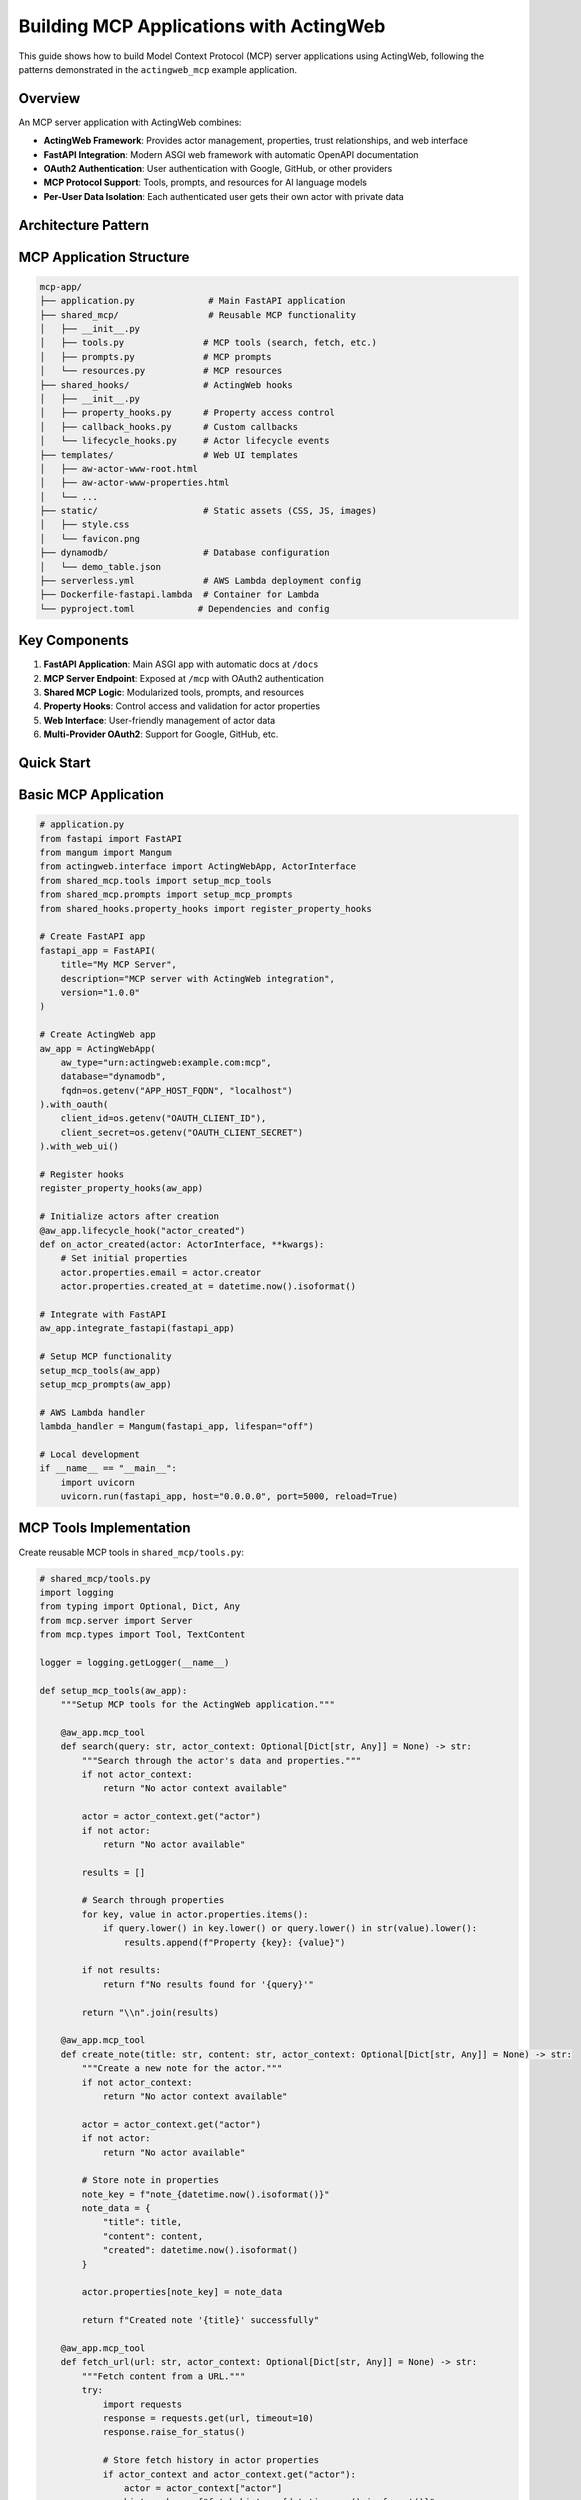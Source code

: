 ========================================
Building MCP Applications with ActingWeb
========================================

This guide shows how to build Model Context Protocol (MCP) server applications using ActingWeb, following the patterns demonstrated in the ``actingweb_mcp`` example application.

Overview
--------

An MCP server application with ActingWeb combines:

- **ActingWeb Framework**: Provides actor management, properties, trust relationships, and web interface
- **FastAPI Integration**: Modern ASGI web framework with automatic OpenAPI documentation
- **OAuth2 Authentication**: User authentication with Google, GitHub, or other providers
- **MCP Protocol Support**: Tools, prompts, and resources for AI language models
- **Per-User Data Isolation**: Each authenticated user gets their own actor with private data

Architecture Pattern
--------------------

MCP Application Structure
-------------------------

.. code-block:: text

    mcp-app/
    ├── application.py              # Main FastAPI application
    ├── shared_mcp/                 # Reusable MCP functionality
    │   ├── __init__.py
    │   ├── tools.py               # MCP tools (search, fetch, etc.)
    │   ├── prompts.py             # MCP prompts
    │   └── resources.py           # MCP resources
    ├── shared_hooks/              # ActingWeb hooks
    │   ├── __init__.py
    │   ├── property_hooks.py      # Property access control
    │   ├── callback_hooks.py      # Custom callbacks
    │   └── lifecycle_hooks.py     # Actor lifecycle events
    ├── templates/                 # Web UI templates
    │   ├── aw-actor-www-root.html
    │   ├── aw-actor-www-properties.html
    │   └── ...
    ├── static/                    # Static assets (CSS, JS, images)
    │   ├── style.css
    │   └── favicon.png
    ├── dynamodb/                  # Database configuration
    │   └── demo_table.json
    ├── serverless.yml             # AWS Lambda deployment config
    ├── Dockerfile-fastapi.lambda  # Container for Lambda
    └── pyproject.toml            # Dependencies and config

Key Components
--------------

1. **FastAPI Application**: Main ASGI app with automatic docs at ``/docs``
2. **MCP Server Endpoint**: Exposed at ``/mcp`` with OAuth2 authentication
3. **Shared MCP Logic**: Modularized tools, prompts, and resources
4. **Property Hooks**: Control access and validation for actor properties
5. **Web Interface**: User-friendly management of actor data
6. **Multi-Provider OAuth2**: Support for Google, GitHub, etc.

Quick Start
-----------

Basic MCP Application
---------------------

.. code-block:: python

    # application.py
    from fastapi import FastAPI
    from mangum import Mangum
    from actingweb.interface import ActingWebApp, ActorInterface
    from shared_mcp.tools import setup_mcp_tools
    from shared_mcp.prompts import setup_mcp_prompts
    from shared_hooks.property_hooks import register_property_hooks

    # Create FastAPI app
    fastapi_app = FastAPI(
        title="My MCP Server",
        description="MCP server with ActingWeb integration",
        version="1.0.0"
    )

    # Create ActingWeb app
    aw_app = ActingWebApp(
        aw_type="urn:actingweb:example.com:mcp",
        database="dynamodb",
        fqdn=os.getenv("APP_HOST_FQDN", "localhost")
    ).with_oauth(
        client_id=os.getenv("OAUTH_CLIENT_ID"),
        client_secret=os.getenv("OAUTH_CLIENT_SECRET")
    ).with_web_ui()

    # Register hooks
    register_property_hooks(aw_app)

    # Initialize actors after creation
    @aw_app.lifecycle_hook("actor_created")
    def on_actor_created(actor: ActorInterface, **kwargs):
        # Set initial properties
        actor.properties.email = actor.creator
        actor.properties.created_at = datetime.now().isoformat()

    # Integrate with FastAPI
    aw_app.integrate_fastapi(fastapi_app)

    # Setup MCP functionality
    setup_mcp_tools(aw_app)
    setup_mcp_prompts(aw_app)

    # AWS Lambda handler
    lambda_handler = Mangum(fastapi_app, lifespan="off")

    # Local development
    if __name__ == "__main__":
        import uvicorn
        uvicorn.run(fastapi_app, host="0.0.0.0", port=5000, reload=True)

MCP Tools Implementation
------------------------

Create reusable MCP tools in ``shared_mcp/tools.py``:

.. code-block:: python

    # shared_mcp/tools.py
    import logging
    from typing import Optional, Dict, Any
    from mcp.server import Server
    from mcp.types import Tool, TextContent

    logger = logging.getLogger(__name__)

    def setup_mcp_tools(aw_app):
        """Setup MCP tools for the ActingWeb application."""
        
        @aw_app.mcp_tool
        def search(query: str, actor_context: Optional[Dict[str, Any]] = None) -> str:
            """Search through the actor's data and properties."""
            if not actor_context:
                return "No actor context available"
            
            actor = actor_context.get("actor")
            if not actor:
                return "No actor available"
            
            results = []
            
            # Search through properties
            for key, value in actor.properties.items():
                if query.lower() in key.lower() or query.lower() in str(value).lower():
                    results.append(f"Property {key}: {value}")
            
            if not results:
                return f"No results found for '{query}'"
            
            return "\\n".join(results)

        @aw_app.mcp_tool
        def create_note(title: str, content: str, actor_context: Optional[Dict[str, Any]] = None) -> str:
            """Create a new note for the actor."""
            if not actor_context:
                return "No actor context available"
            
            actor = actor_context.get("actor")
            if not actor:
                return "No actor available"
            
            # Store note in properties
            note_key = f"note_{datetime.now().isoformat()}"
            note_data = {
                "title": title,
                "content": content,
                "created": datetime.now().isoformat()
            }
            
            actor.properties[note_key] = note_data
            
            return f"Created note '{title}' successfully"

        @aw_app.mcp_tool
        def fetch_url(url: str, actor_context: Optional[Dict[str, Any]] = None) -> str:
            """Fetch content from a URL."""
            try:
                import requests
                response = requests.get(url, timeout=10)
                response.raise_for_status()
                
                # Store fetch history in actor properties
                if actor_context and actor_context.get("actor"):
                    actor = actor_context["actor"]
                    history_key = f"fetch_history_{datetime.now().isoformat()}"
                    actor.properties[history_key] = {
                        "url": url,
                        "timestamp": datetime.now().isoformat(),
                        "status_code": response.status_code
                    }
                
                return response.text[:5000]  # Limit response size
                
            except Exception as e:
                return f"Error fetching URL: {str(e)}"

MCP Prompts Implementation
--------------------------

Create prompt templates in ``shared_mcp/prompts.py``:

.. code-block:: python

    # shared_mcp/prompts.py
    from typing import Optional, Dict, Any

    def setup_mcp_prompts(aw_app):
        """Setup MCP prompts for the ActingWeb application."""
        
        @aw_app.mcp_prompt
        def analyze_notes(actor_context: Optional[Dict[str, Any]] = None) -> str:
            """Analyze all notes created by this actor."""
            if not actor_context:
                return "No actor context available"
            
            actor = actor_context.get("actor")
            if not actor:
                return "No actor available"
            
            # Collect all notes
            notes = []
            for key, value in actor.properties.items():
                if key.startswith("note_") and isinstance(value, dict):
                    notes.append(value)
            
            if not notes:
                return "You are analyzing notes for a user, but no notes were found."
            
            notes_text = "\\n".join([
                f"Title: {note.get('title', 'Untitled')}\\n"
                f"Content: {note.get('content', '')}\\n"
                f"Created: {note.get('created', 'Unknown')}\\n---"
                for note in notes
            ])
            
            return f"""You are analyzing the following notes for a user:

    {notes_text}

    Please provide insights about:
    1. Common themes or topics
    2. Sentiment analysis
    3. Suggestions for organization
    4. Action items or follow-ups identified
    """

        @aw_app.mcp_prompt  
        def create_meeting_prep(topic: str, actor_context: Optional[Dict[str, Any]] = None) -> str:
            """Create a meeting preparation prompt based on actor's data."""
            if not actor_context:
                return "No actor context available"
            
            actor = actor_context.get("actor")
            if not actor:
                return "No actor available"
            
            # Find relevant notes and data
            relevant_data = []
            for key, value in actor.properties.items():
                if topic.lower() in str(value).lower():
                    relevant_data.append(f"{key}: {value}")
            
            context = "\\n".join(relevant_data) if relevant_data else "No relevant data found."
            
            return f"""Prepare for a meeting about: {topic}

    Relevant information from your data:
    {context}

    Please help prepare for this meeting by:
    1. Summarizing key points from the relevant data
    2. Identifying potential questions to ask
    3. Suggesting discussion topics
    4. Recommending action items to propose
    """

Property Hooks for MCP Applications
-----------------------------------

Implement property access control in ``shared_hooks/property_hooks.py``:

.. code-block:: python

    # shared_hooks/property_hooks.py
    import json
    import logging
    from typing import Any, List, Optional
    from actingweb.interface.actor_interface import ActorInterface

    logger = logging.getLogger(__name__)

    # Properties that should be hidden from external access
    PROP_HIDE = ["email", "auth_token"]
    PROP_PROTECT = PROP_HIDE + ["created_at", "actor_type"]

    def register_property_hooks(app):
        """Register all property hooks with the ActingWeb application."""

        @app.property_hook("email")
        def handle_email_property(actor: ActorInterface, operation: str, value: Any, path: List[str]) -> Optional[Any]:
            """Handle email property with access control."""
            if operation in ["put", "post", "delete"]:
                # Protect email from all modifications
                return None
            return value

        @app.property_hook("*")
        def handle_all_properties(actor: ActorInterface, operation: str, value: Any, path: List[str]) -> Optional[Any]:
            """Handle all properties with general validation."""
            if not path:
                return value

            property_name = path[0] if path else ""

            # Hide sensitive properties from GET operations
            if (property_name in PROP_HIDE or property_name.startswith("_")) and operation == "get":
                return None

            # Protect certain properties from modification
            if operation in ["put", "post"]:
                if property_name in PROP_PROTECT:
                    return None
                    
                # Handle JSON string conversion
                if isinstance(value, str):
                    try:
                        return json.loads(value)
                    except (json.JSONDecodeError, TypeError):
                        return value
                elif not isinstance(value, dict):
                    return value

            return value

OAuth2 Integration
------------------

Configure OAuth2 authentication for your MCP server:

Environment Variables
~~~~~~~~~~~~~~~~~~~~~

.. code-block:: bash

    # OAuth2 Provider (google or github)
    OAUTH_PROVIDER="google"
    OAUTH_CLIENT_ID="your-google-client-id"
    OAUTH_CLIENT_SECRET="your-google-client-secret"

    # Application
    APP_HOST_FQDN="your-domain.com"
    APP_HOST_PROTOCOL="https://"
    LOG_LEVEL="INFO"

OAuth2 Flow
~~~~~~~~~~~

1. Client accesses protected ``/mcp`` endpoint
2. Returns 401 with ``WWW-Authenticate`` header containing OAuth2 provider auth URL  
3. User authenticates with Google/GitHub
4. OAuth2 callback creates/finds ActingWeb actor based on user email
5. Bearer token provided for subsequent API access

Authentication in Application Code
~~~~~~~~~~~~~~~~~~~~~~~~~~~~~~~~~~

.. code-block:: python

    # The ActingWeb integration handles OAuth2 automatically
    # Authenticated users get access to their actor context in MCP tools

    @aw_app.mcp_tool
    def my_tool(param: str, actor_context: Optional[Dict[str, Any]] = None) -> str:
        if not actor_context:
            return "Authentication required"
        
        actor = actor_context.get("actor")
        user_email = actor.creator  # The authenticated user's email
        
        # Use actor.properties for per-user data storage
        actor.properties.last_tool_use = datetime.now().isoformat()
        
        return f"Tool executed for user {user_email}"

Deployment Patterns
===================

AWS Lambda with Serverless Framework
------------------------------------

.. code-block:: yaml

    # serverless.yml
    service: my-mcp-server

    provider:
      name: aws
      runtime: python3.11
      region: us-east-1
      environment:
        OAUTH_PROVIDER: ${env:OAUTH_PROVIDER}
        OAUTH_CLIENT_ID: ${env:OAUTH_CLIENT_ID}
        OAUTH_CLIENT_SECRET: ${env:OAUTH_CLIENT_SECRET}
        APP_HOST_FQDN: ${env:APP_HOST_FQDN}

    functions:
      app:
        handler: application.lambda_handler
        events:
          - http:
              path: /{proxy+}
              method: ANY
          - http:
              path: /
              method: ANY
        timeout: 29
        memorySize: 512

    plugins:
      - serverless-domain-manager

Container Deployment
---------------------

.. code-block:: dockerfile

    # Dockerfile
    FROM public.ecr.aws/lambda/python:3.11

    COPY requirements.txt .
    RUN pip install -r requirements.txt

    COPY . .

    CMD ["application.lambda_handler"]

Local Development
-----------------

.. code-block:: python

    # application.py
    if __name__ == "__main__":
        import uvicorn
        uvicorn.run(fastapi_app, host="0.0.0.0", port=5000, reload=True)

Then run:

.. code-block:: bash

    poetry install
    poetry run python application.py

Web Interface Customization
---------------------------

Template Customization for MCP Apps
~~~~~~~~~~~~~~~~~~~~~~~~~~~~~~~~~~~

Customize the web interface to show MCP-specific functionality:

.. code-block:: html

    <!-- templates/aw-actor-www-root.html -->
    <div class="mcp-stats">
        <h3>MCP Usage Statistics</h3>
        <div class="stats-grid">
            <div class="stat">
                <span class="value">{{ properties.get('tool_usage_count', 0) }}</span>
                <span class="label">Tools Used</span>
            </div>
            <div class="stat">
                <span class="value">{{ properties.keys()|select('startswith', 'note_')|list|length }}</span>
                <span class="label">Notes Created</span>
            </div>
        </div>
    </div>

MCP-Specific Property Management
~~~~~~~~~~~~~~~~~~~~~~~~~~~~~~~~

Show MCP-related properties in a dedicated section:

.. code-block:: html

    <!-- In templates/aw-actor-www-properties.html -->
    <div class="property-sections">
        <section class="mcp-data">
            <h3>MCP Data</h3>
            {% for name, value in properties.items() %}
                {% if name.startswith('note_') or name.startswith('fetch_') %}
                <div class="property-item">
                    <span class="name">{{ name }}</span>
                    <span class="value">{{ value }}</span>
                </div>
                {% endif %}
            {% endfor %}
        </section>

        <section class="system-properties">
            <h3>System Properties</h3>
            {% for name, value in properties.items() %}
                {% if name in ['email', 'created_at', 'actor_type'] %}
                <div class="property-item readonly">
                    <span class="name">{{ name }}</span>
                    <span class="value">{{ value }}</span>
                    {% if name in read_only_properties %}
                    <span class="badge">Read-only</span>
                    {% endif %}
                </div>
                {% endif %}
            {% endfor %}
        </section>
    </div>

Testing MCP Applications
------------------------

Unit Testing Tools and Prompts
~~~~~~~~~~~~~~~~~~~~~~~~~~~~~~

.. code-block:: python

    # test_mcp_tools.py
    import unittest
    from shared_mcp.tools import setup_mcp_tools
    from actingweb.interface import ActingWebApp, ActorInterface

    class TestMCPTools(unittest.TestCase):
        def setUp(self):
            self.app = ActingWebApp(
                aw_type="urn:test:example.com:mcp",
                database="dynamodb"
            )
            setup_mcp_tools(self.app)
            
            self.actor = ActorInterface.create(
                creator="test@example.com", 
                config=self.app.get_config()
            )
            
        def test_search_tool(self):
            # Add test data
            self.actor.properties.test_note = "This is a test note about Python"
            
            # Test search
            result = search("Python", actor_context={"actor": self.actor})
            self.assertIn("test_note", result)
            self.assertIn("Python", result)
            
        def test_create_note_tool(self):
            result = create_note(
                "Test Title", 
                "Test content",
                actor_context={"actor": self.actor}
            )
            
            self.assertIn("Created note", result)
            
            # Check that note was stored
            notes = [k for k in self.actor.properties.keys() if k.startswith("note_")]
            self.assertTrue(len(notes) > 0)

Integration Testing with FastAPI
~~~~~~~~~~~~~~~~~~~~~~~~~~~~~~~~

.. code-block:: python

    # test_integration.py
    from fastapi.testclient import TestClient
    from application import fastapi_app

    def test_mcp_endpoint():
        client = TestClient(fastapi_app)
        
        # Test that MCP endpoint requires authentication
        response = client.get("/mcp")
        assert response.status_code == 401
        
        # Test health endpoint
        response = client.get("/health")
        assert response.status_code == 200

Best Practices
--------------

Security
~~~~~~~~

1. **Always validate MCP tool parameters** before processing
2. **Use property hooks to control access** to sensitive data
3. **Sanitize user input** in MCP tools and prompts
4. **Implement rate limiting** for expensive operations
5. **Use environment variables** for sensitive configuration

Performance
~~~~~~~~~~~

1. **Cache expensive operations** using actor properties or attributes
2. **Limit response sizes** from MCP tools (especially fetch operations)
3. **Use background tasks** for long-running operations
4. **Implement pagination** for large data sets
5. **Monitor memory usage** in Lambda deployments
6. **Initialize permission system at startup** for optimal MCP performance (see Performance Optimization section)

MCP Performance Optimization
~~~~~~~~~~~~~~~~~~~~~~~~~~~~~

ActingWeb v3.3+ includes intelligent caching for MCP endpoints that provides significant performance improvements:

**Automatic Performance Gains:**

- **50x faster authentication** for repeated requests (50ms → 1ms)
- **90%+ cache hit rates** for typical MCP usage patterns
- **Sub-millisecond response times** after cache warmup
- **Zero configuration required** - caching is automatic and transparent

**Permission Initialization (Automatic):**

The ActingWeb permission system is **automatically initialized** when you integrate with Flask or FastAPI - no manual setup required:

.. code-block:: python

    # Automatic initialization happens here - nothing else needed!
    integration = app.integrate_fastapi(fastapi_app, templates_dir=templates_dir)
    
    # Or for Flask:
    integration = app.integrate_flask(flask_app)

**Manual Initialization (Optional):**

If you need to initialize the permission system before integration (e.g., for testing), you can still call it manually:

.. code-block:: python

    # Optional - only needed for advanced use cases
    try:
        from actingweb.permission_initialization import initialize_permission_system
        initialize_permission_system(app.get_config())
        logger.info("ActingWeb permission system initialized manually")
    except Exception as e:
        logger.debug(f"Permission system initialization failed: {e}")
        # System will fall back to basic functionality

**Performance Monitoring:**

The MCP handler automatically logs cache statistics:

.. code-block:: text

    MCP cache stats - Token hits: 13, Actor hits: 13, Trust hits: 12

**Cache Behavior:**

- **First request**: Full authentication (~50ms) - populates cache
- **Subsequent requests**: Cached authentication (~1ms) - serves from memory
- **Cache TTL**: 5 minutes (automatically cleaned up)
- **Memory efficient**: Only active sessions cached

**What Gets Cached:**

1. **Token validation** - OAuth2 server lookups eliminated
2. **Actor loading** - DynamoDB actor retrieval cached
3. **Trust relationships** - Permission context cached per actor

This optimization is particularly beneficial for AI assistants making multiple consecutive requests, which is the typical MCP usage pattern.

Data Management
~~~~~~~~~~~~~~~

1. **Use consistent property naming** (e.g., ``note_*``, ``fetch_*``)
2. **Store timestamps** for all user-generated data
3. **Implement data cleanup** for temporary data
4. **Use attributes** for global/shared data
5. **Handle data migration** when updating schemas

Monitoring and Logging
~~~~~~~~~~~~~~~~~~~~~~

1. **Log MCP tool usage** with appropriate detail levels
2. **Track user activity** through property access
3. **Monitor authentication failures** and security events
4. **Use structured logging** for better analysis
5. **Implement health checks** for all dependencies

Example: Complete MCP Application
---------------------------------

Here's a complete example of a specialized MCP application for note-taking:

.. code-block:: python

    # notes_mcp_app.py
    import os
    from datetime import datetime
    from typing import Optional, Dict, Any
    from fastapi import FastAPI
    from mangum import Mangum
    from actingweb.interface import ActingWebApp, ActorInterface

    # Initialize FastAPI
    app = FastAPI(
        title="Notes MCP Server",
        description="Personal note-taking with MCP integration",
        version="1.0.0"
    )

    # Initialize ActingWeb
    aw_app = ActingWebApp(
        aw_type="urn:actingweb:example.com:notes-mcp",
        database="dynamodb",
        fqdn=os.getenv("APP_HOST_FQDN", "localhost")
    ).with_oauth(
        client_id=os.getenv("OAUTH_CLIENT_ID"),
        client_secret=os.getenv("OAUTH_CLIENT_SECRET")
    ).with_web_ui()

    # Initialize actors after creation
    @aw_app.lifecycle_hook("actor_created")
    def on_actor_created(actor: ActorInterface, **kwargs):
        # Set initial properties
        actor.properties.email = actor.creator
        actor.properties.created_at = datetime.now().isoformat()
        actor.properties.note_count = 0

    # Property hooks
    @aw_app.property_hook("email")
    def protect_email(actor, operation, value, path):
        return None if operation in ["put", "post", "delete"] else value

    @aw_app.property_hook("note_count")
    def protect_note_count(actor, operation, value, path):
        return None if operation in ["put", "post", "delete"] else value

    # MCP Tools
    @aw_app.mcp_tool
    def create_note(title: str, content: str, tags: str = "", 
                   actor_context: Optional[Dict[str, Any]] = None) -> str:
        """Create a new note with title, content, and optional tags."""
        if not actor_context:
            return "Authentication required"
        
        actor = actor_context["actor"]
        note_id = f"note_{datetime.now().strftime('%Y%m%d_%H%M%S')}"
        
        note_data = {
            "id": note_id,
            "title": title,
            "content": content,
            "tags": tags.split(",") if tags else [],
            "created": datetime.now().isoformat(),
            "updated": datetime.now().isoformat()
        }
        
        actor.properties[note_id] = note_data
        
        # Update note count
        current_count = actor.properties.get("note_count", 0)
        actor.properties.note_count = current_count + 1
        
        return f"Created note '{title}' with ID {note_id}"

    @aw_app.mcp_tool
    def search_notes(query: str, tag: str = "", 
                    actor_context: Optional[Dict[str, Any]] = None) -> str:
        """Search notes by content, title, or tags."""
        if not actor_context:
            return "Authentication required"
        
        actor = actor_context["actor"]
        results = []
        
        for key, value in actor.properties.items():
            if key.startswith("note_") and isinstance(value, dict):
                note = value
                
                # Search in title and content
                if query.lower() in note.get("title", "").lower() or \\
                   query.lower() in note.get("content", "").lower():
                    
                    # Filter by tag if specified
                    if not tag or tag.lower() in [t.lower() for t in note.get("tags", [])]:
                        results.append(
                            f"**{note.get('title')}** ({note.get('id')})\\n"
                            f"{note.get('content')[:100]}...\\n"
                            f"Tags: {', '.join(note.get('tags', []))}\\n"
                        )
        
        if not results:
            return f"No notes found for query '{query}'"
        
        return "\\n---\\n".join(results)

    @aw_app.mcp_tool
    def list_tags(actor_context: Optional[Dict[str, Any]] = None) -> str:
        """List all tags used in notes."""
        if not actor_context:
            return "Authentication required"
        
        actor = actor_context["actor"]
        all_tags = set()
        
        for key, value in actor.properties.items():
            if key.startswith("note_") and isinstance(value, dict):
                note_tags = value.get("tags", [])
                all_tags.update(note_tags)
        
        if not all_tags:
            return "No tags found"
        
        return "Available tags: " + ", ".join(sorted(all_tags))

    # MCP Prompts  
    @aw_app.mcp_prompt
    def summarize_notes(topic: str = "", actor_context: Optional[Dict[str, Any]] = None) -> str:
        """Generate a summary of notes, optionally filtered by topic."""
        if not actor_context:
            return "Authentication required"
        
        actor = actor_context["actor"]
        notes = []
        
        for key, value in actor.properties.items():
            if key.startswith("note_") and isinstance(value, dict):
                if not topic or topic.lower() in value.get("title", "").lower() or \\
                   topic.lower() in value.get("content", "").lower():
                    notes.append(value)
        
        if not notes:
            return f"No notes found{' for topic: ' + topic if topic else ''}"
        
        notes_text = "\\n".join([
            f"**{note.get('title')}**\\n{note.get('content')}\\n"
            for note in notes
        ])
        
        return f"""Please summarize the following notes{' about ' + topic if topic else ''}:

    {notes_text}

    Provide:
    1. Key themes and topics
    2. Important insights or conclusions
    3. Action items or next steps mentioned
    4. Connections between different notes
    """

    # Integrate with FastAPI
    aw_app.integrate_fastapi(app)

    # AWS Lambda handler
    lambda_handler = Mangum(app, lifespan="off")

    # Local development
    if __name__ == "__main__":
        import uvicorn
        uvicorn.run(app, host="0.0.0.0", port=5000, reload=True)

This example demonstrates all the key concepts for building production-ready MCP applications with ActingWeb.

OAuth2 Client Management
------------------------

MCP applications with ActingWeb support dynamic OAuth2 client registration for AI assistants. This allows users to generate API credentials that AI assistants can use to authenticate and access their personal data.

Client Registration API
~~~~~~~~~~~~~~~~~~~~~~~

The application provides an OAuth2 client generation endpoint:

.. code-block:: python

    @fastapi_app.post("/{actor_id}/api/generate-oauth-client")
    async def generate_oauth_client(actor_id: str, request: Request):
        """Generate OAuth2 client credentials for AI assistants."""
        from actingweb.oauth2_server.client_registry import MCPClientRegistry
        
        # Parse request body
        body = await request.json()
        client_name = body.get("client_name", "AI Assistant Connector")
        trust_type = body.get("trust_type", "mcp_client")
        
        # Dynamic client registration data (RFC 7591)
        registration_data = {
            "client_name": client_name,
            "grant_types": ["authorization_code", "refresh_token"],
            "response_types": ["code"],
            "scope": "mcp",
            "trust_type": trust_type,
        }
        
        # Register client
        client_registry = MCPClientRegistry(app.get_config())
        client_data = client_registry.register_client(actor_id, registration_data)
        
        return JSONResponse(content={
            "client_id": client_data["client_id"],
            "client_secret": client_data["client_secret"],
            "client_name": client_name,
            "trust_type": trust_type,
            "created_at": client_data.get("created_at")
        })

Client Deletion API
~~~~~~~~~~~~~~~~~~~

Users can delete OAuth2 clients they no longer need:

.. code-block:: python

    @fastapi_app.delete("/{actor_id}/api/oauth-client/{client_id}")
    async def delete_oauth_client(actor_id: str, client_id: str):
        """Delete an OAuth2 client."""
        from actingweb.oauth2_server.client_registry import MCPClientRegistry
        
        client_registry = MCPClientRegistry(app.get_config())
        
        # Verify client belongs to actor
        client_data = client_registry._load_client(client_id)
        if client_data.get("actor_id") != actor_id:
            raise HTTPException(status_code=403, detail="Not authorized")
        
        # Delete the client
        success = client_registry.delete_client(client_id)
        
        return JSONResponse(content={
            "success": success, 
            "message": "OAuth client deleted successfully"
        })

Web Interface Integration
--------------------------

Display OAuth2 clients in the web interface by enhancing the WWW handler:

.. code-block:: python

    # In actingweb/handlers/www.py
    def _get_oauth_clients_for_actor(self, actor_id: str):
        """Get registered OAuth2 clients for an actor."""
        from ..oauth2_server.client_registry import MCPClientRegistry
        import datetime
        
        client_registry = MCPClientRegistry(self.config)
        clients = client_registry.list_clients_for_actor(actor_id)
        
        # Process client data for template display
        processed_clients = []
        for client in clients:
            processed_client = {
                "client_id": client.get("client_id", ""),
                "client_name": client.get("client_name", "Unknown Client"),
                "trust_type": client.get("trust_type", "mcp_client"),
                "created_at": datetime.datetime.fromtimestamp(
                    client.get("created_at", 0)
                ).strftime("%Y-%m-%d %H:%M"),
                "status": "active",
            }
            processed_clients.append(processed_client)
        
        return processed_clients

Then include OAuth2 clients in the trust page template variables:

.. code-block:: python

    # In the trust page handler
    oauth_clients = self._get_oauth_clients_for_actor(actor_id)
    
    self.response.template_values = {
        "id": myself.id,
        "trusts": relationships,
        "oauth_clients": oauth_clients,  # Add this line
        "url": f"{urls['actor_root']}/",
        "actor_root": urls["actor_root"],
        "actor_www": urls["actor_www"],
    }

Template Integration
---------------------

Display OAuth2 clients in templates with delete functionality:

.. code-block:: html

    <!-- OAuth2 Clients Section -->
    <div class="connections-card">
        <h3>🔑 API Clients</h3>
        
        {% if oauth_clients %}
        <table>
            <thead>
                <tr>
                    <th>Client</th>
                    <th>Type</th>
                    <th>Created</th>
                    <th>Status</th>
                    <th>Actions</th>
                </tr>
            </thead>
            <tbody>
                {% for client in oauth_clients %}
                <tr>
                    <td>{{ client.client_name }}</td>
                    <td>{{ client.trust_type }}</td>
                    <td>{{ client.created_at }}</td>
                    <td>{{ client.status }}</td>
                    <td>
                        <button onclick="deleteOAuthClient('{{ client.client_id }}', '{{ client.client_name }}')">
                            Delete
                        </button>
                    </td>
                </tr>
                {% endfor %}
            </tbody>
        </table>
        {% else %}
        <p>No API clients registered. Generate credentials to connect AI assistants.</p>
        {% endif %}
    </div>

    <script>
        async function deleteOAuthClient(clientId, clientName) {
            if (!confirm(`Delete OAuth2 client "${clientName}"?`)) return;
            
            const response = await fetch(`{{ actor_root }}/api/oauth-client/${clientId}`, {
                method: 'DELETE',
                credentials: 'include'
            });
            
            if (response.ok) {
                alert('Client deleted successfully!');
                window.location.reload();
            } else {
                alert('Error deleting client');
            }
        }
    </script>

Client Registry Features
~~~~~~~~~~~~~~~~~~~~~~~~

The ``MCPClientRegistry`` class provides comprehensive client management:

* **Dynamic Registration**: RFC 7591 compliant client registration
* **Per-Actor Storage**: Clients are stored in actor-specific attribute buckets
* **Global Index**: Fast client lookup using global index system
* **Secure Deletion**: Removes client from both actor storage and global index
* **Trust Type Integration**: Clients inherit permissions from trust type system

Usage in AI Assistants
~~~~~~~~~~~~~~~~~~~~~~

Generated OAuth2 credentials can be used with AI assistants:

1. **Client Registration**: User generates credentials via web interface
2. **OAuth2 Flow**: AI assistant uses authorization code flow
3. **Token Exchange**: Client credentials exchanged for access tokens
4. **MCP Access**: Authenticated access to user's MCP tools and data

The OAuth2 system integrates seamlessly with ActingWeb's trust and permission system, ensuring secure access control for AI assistant connections.

OAuth2ClientManager Interface
------------------------------

For developer-friendly OAuth2 client management, ActingWeb provides the ``OAuth2ClientManager`` interface that follows the same patterns as other ActingWeb interfaces like ``TrustManager`` and ``PropertyStore``.

.. code-block:: python

    from actingweb.interface.oauth_client_manager import OAuth2ClientManager

    # Initialize manager for specific actor
    client_manager = OAuth2ClientManager(actor_id, config)

    # Create new OAuth2 client
    client = client_manager.create_client("My AI Assistant")
    print(f"Client ID: {client['client_id']}")
    print(f"Client Secret: {client['client_secret']}")

    # List all clients for actor
    clients = client_manager.list_clients()
    for client in clients:
        print(f"{client['client_name']} - {client['created_at_formatted']}")

    # Get specific client details
    client_data = client_manager.get_client("mcp_abc123...")
    if client_data:
        print(f"Client: {client_data['client_name']}")

    # Delete client
    success = client_manager.delete_client("mcp_abc123...")
    if success:
        print("Client deleted successfully")

    # Get client statistics
    stats = client_manager.get_client_stats()
    print(f"Total clients: {stats['total_clients']}")
    print(f"Trust types: {stats['trust_types']}")

    # Convenience properties and methods
    print(f"Client count: {client_manager.client_count}")
    print(f"Has clients: {bool(client_manager)}")
    
    # Iteration support
    for client in client_manager:
        print(f"Client: {client['client_name']}")

Interface Features
------------------

The ``OAuth2ClientManager`` provides these developer-friendly features:

* **Formatted Timestamps**: Automatic conversion of Unix timestamps to readable format
* **Status Information**: Enhanced client metadata with activity status
* **Validation**: Built-in client ownership validation before operations
* **Statistics**: Convenient methods for client analytics and reporting
* **Pythonic Interface**: Support for ``len()``, ``bool()``, and iteration
* **Error Handling**: Comprehensive logging and error management
* **Trust Type Integration**: Seamless integration with ActingWeb's trust system

This interface abstracts away the complexity of the underlying ``MCPClientRegistry`` while providing a clean, consistent API that follows ActingWeb's established interface patterns.
